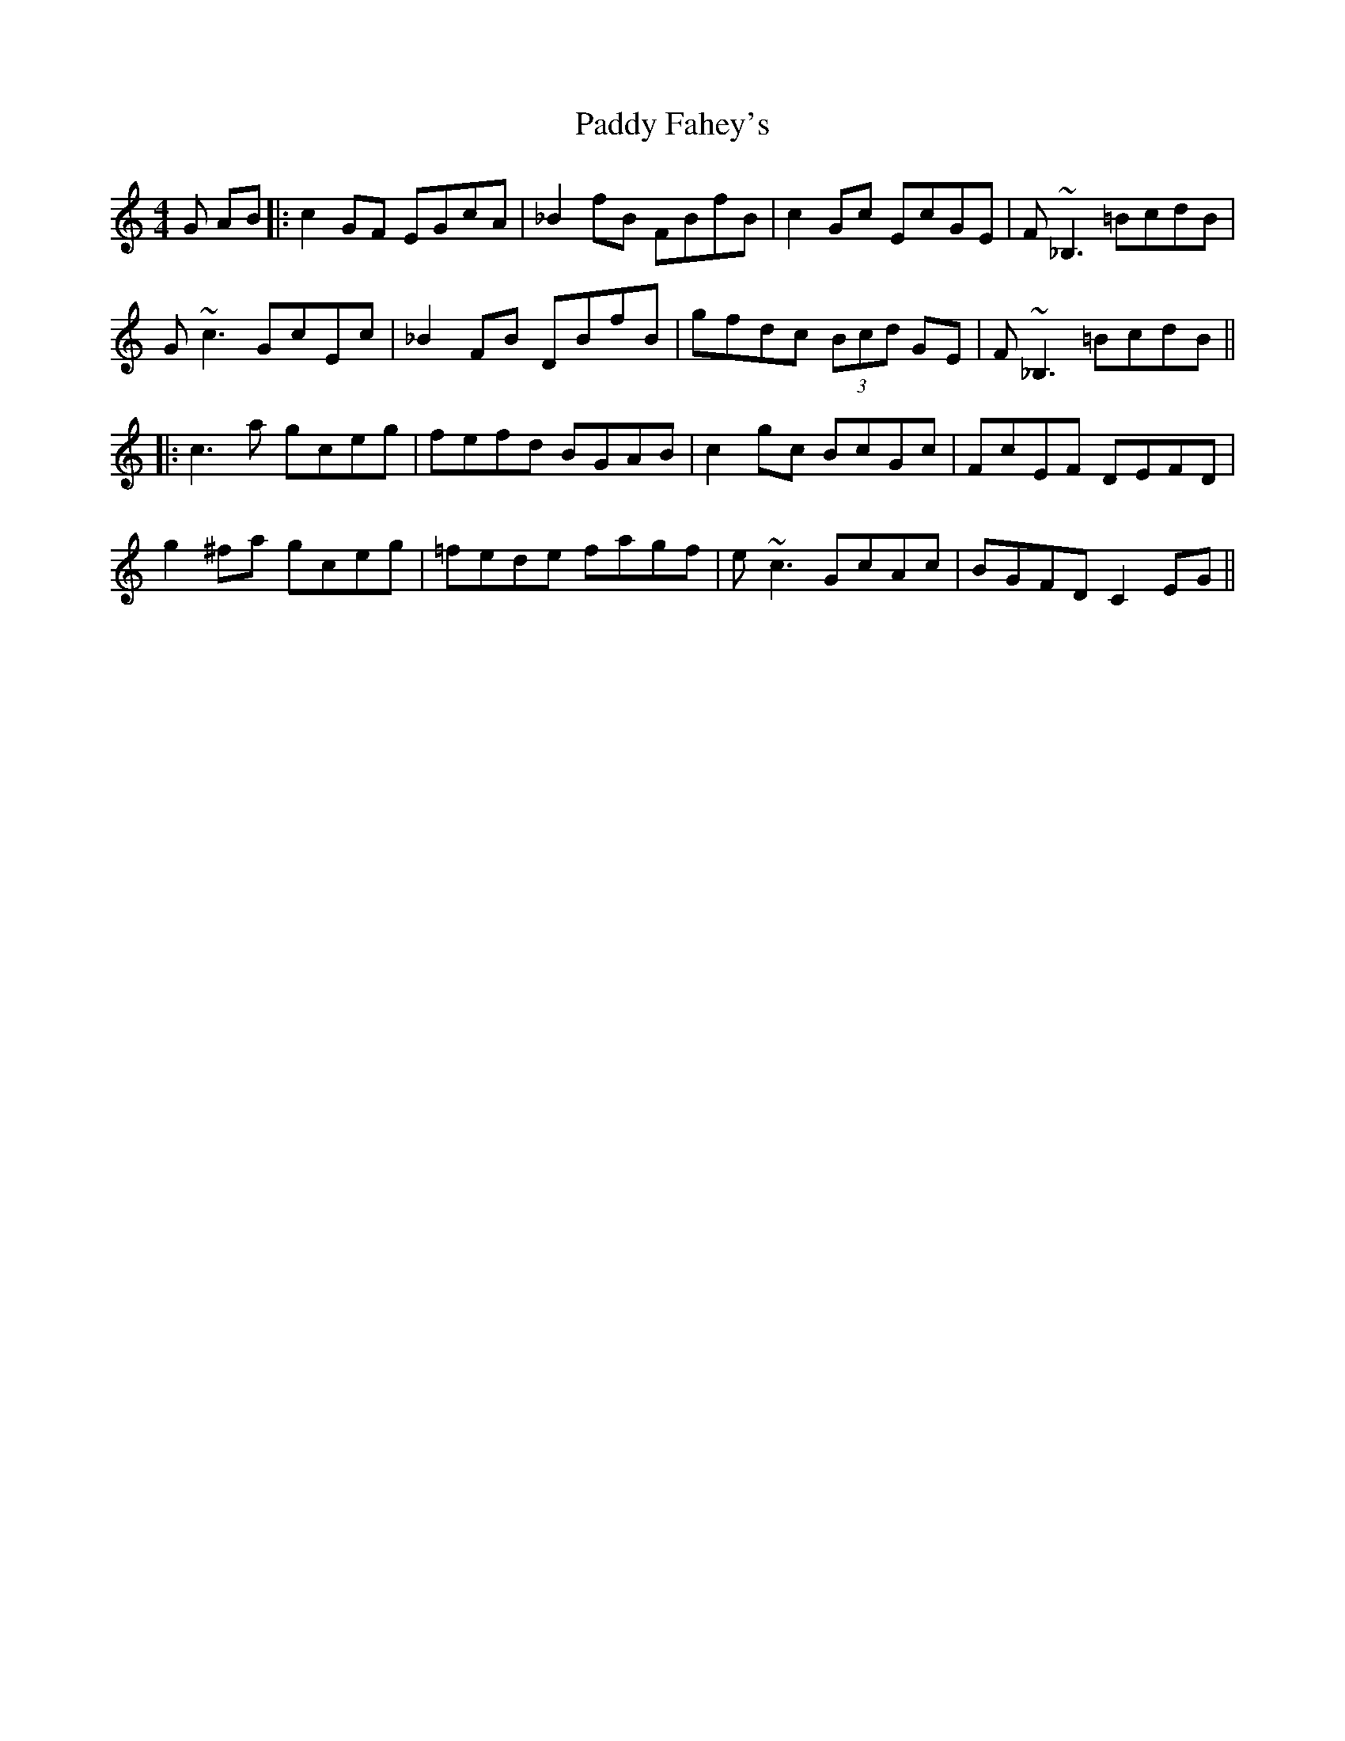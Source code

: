 X: 1
T: Paddy Fahey's
Z: errik
S: https://thesession.org/tunes/6409#setting6409
R: reel
M: 4/4
L: 1/8
K: Cmaj
G AB|:c2 GF EGcA|_B2 fB FBfB|c2 Gc EcGE|F~_B,3 =BcdB|
G~c3 GcEc|_B2 FB DBfB|gfdc (3Bcd GE|F~_B,3 =BcdB||
|:c3 a gceg|fefd BGAB|c2 gc BcGc|FcEF DEFD|
g2 ^fa gceg|=fede fagf|e~c3 GcAc|BGFD C2 EG||
